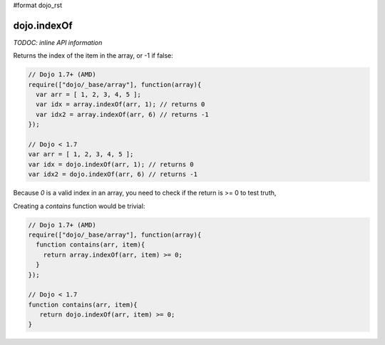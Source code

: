 #format dojo_rst

dojo.indexOf
============

`TODOC: inline API information`

Returns the index of the item in the array, or -1 if false:

.. code-block :: javascript
  
  // Dojo 1.7+ (AMD)
  require(["dojo/_base/array"], function(array){
    var arr = [ 1, 2, 3, 4, 5 ];
    var idx = array.indexOf(arr, 1); // returns 0
    var idx2 = array.indexOf(arr, 6) // returns -1
  });
  
  // Dojo < 1.7
  var arr = [ 1, 2, 3, 4, 5 ];
  var idx = dojo.indexOf(arr, 1); // returns 0
  var idx2 = dojo.indexOf(arr, 6) // returns -1

Because `0` is a valid index in an array, you need to check if the return is >= 0 to test truth,

Creating a `contains` function would be trivial:

.. code-block :: javascript
  
  // Dojo 1.7+ (AMD)
  require(["dojo/_base/array"], function(array){
    function contains(arr, item){
      return array.indexOf(arr, item) >= 0;
    }
  });
  
  // Dojo < 1.7
  function contains(arr, item){
     return dojo.indexOf(arr, item) >= 0;
  }
